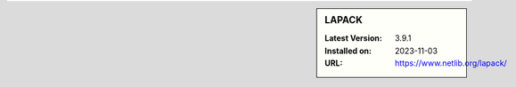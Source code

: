 .. sidebar:: LAPACK

   :Latest Version: 3.9.1
   :Installed on: 2023-11-03
   :URL: https://www.netlib.org/lapack/

